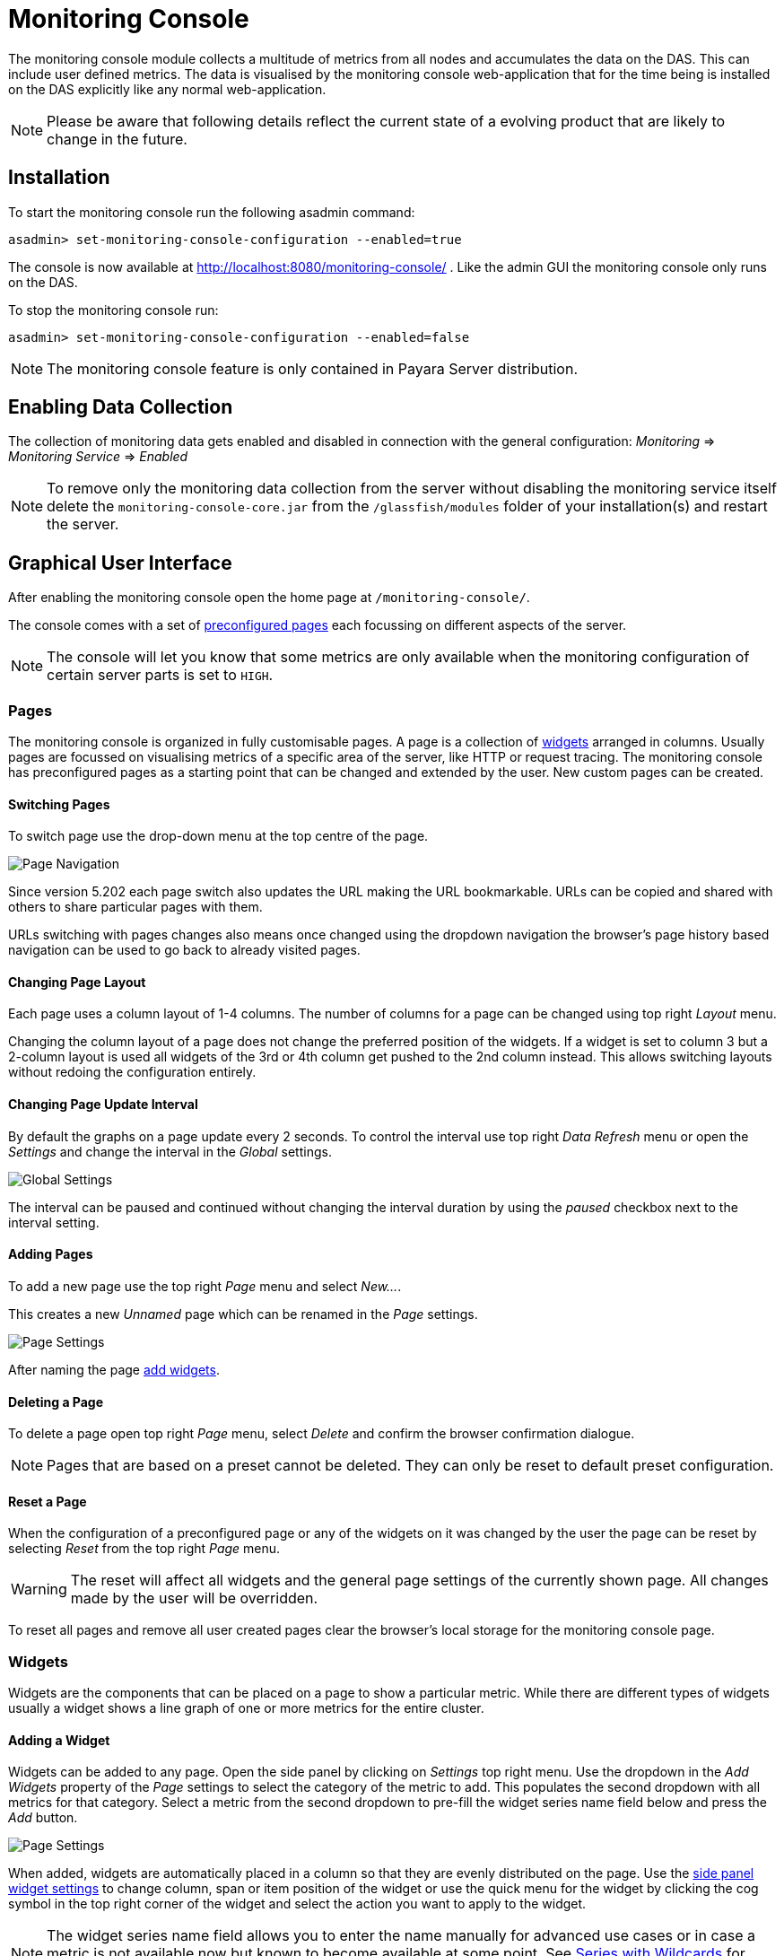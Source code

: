 [[monitoring-console]]
= Monitoring Console

The monitoring console module collects a multitude of metrics from all nodes and accumulates the data on the DAS. This can include user defined metrics. The data is visualised by the monitoring console web-application that for the time being is installed on the DAS explicitly like any normal web-application.

NOTE: Please be aware that following details reflect the current state of a evolving product that are likely to change in the future.

[[monitoring-console-installation]]
== Installation
To start the monitoring console run the following asadmin command:

        asadmin> set-monitoring-console-configuration --enabled=true

The console is now available at http://localhost:8080/monitoring-console/ .
Like the admin GUI the monitoring console only runs on the DAS.

To stop the monitoring console run:

        asadmin> set-monitoring-console-configuration --enabled=false

NOTE: The monitoring console feature is only contained in Payara Server distribution.


[[monitoring-console-disable]]
== Enabling Data Collection
The collection of monitoring data gets enabled and disabled in connection with the general configuration: _Monitoring_ => _Monitoring Service_ => _Enabled_

NOTE: To remove only the monitoring data collection from the server without disabling the monitoring service itself delete the `monitoring-console-core.jar` from the `/glassfish/modules` folder of your installation(s) and restart the server.


[[monitoring-console-gui]]
== Graphical User Interface
After enabling the monitoring console open the home page at `/monitoring-console/`.

The console comes with a set of link:#monitoring-console-presets[preconfigured pages] each focussing on different aspects of the server.

NOTE: The console will let you know that some metrics are only available when the monitoring configuration of certain server parts is set to `HIGH`.


[[monitoring-console-pages]]
=== Pages
The monitoring console is organized in fully customisable pages. A page is a collection of link:#monitoring-console-widgets[widgets] arranged in columns. Usually pages are focussed on visualising metrics of a specific area of the server, like HTTP or request tracing. The monitoring console has preconfigured pages as a starting point that can be changed and extended by the user. New custom pages can be created.


[[monitoring-console-page-switch]]
==== Switching Pages
To switch page use the drop-down menu at the top centre of the page.

image::/images/monitoring-console/mc_page_menu.png[Page Navigation]

Since version 5.202 each page switch also updates the URL making the URL bookmarkable.
URLs can be copied and shared with others to share particular pages with them.

URLs switching with pages changes also means once changed using the dropdown navigation the browser's page history based navigation can be used to go back to already visited pages.


[[monitoring-console-page-layout]]
==== Changing Page Layout
Each page uses a column layout of 1-4 columns. The number of columns for a page can be changed using top right _Layout_ menu.

Changing the column layout of a page does not change the preferred position of the widgets. If a widget is set to column 3 but a 2-column layout is used all widgets of the 3rd or 4th column get pushed to the 2nd column instead. This allows switching layouts without redoing the configuration entirely.


[[monitoring-console-page-interval]]
==== Changing Page Update Interval
By default the graphs on a page update every 2 seconds. To control the interval use top right _Data Refresh_ menu or open the _Settings_ and change the interval in the _Global_ settings.

image::/images/monitoring-console/mc_settings_global.png[Global Settings]

The interval can be paused and continued without changing the interval duration by using the _paused_ checkbox next to the interval setting.


[[monitoring-console-page-add]]
==== Adding Pages
To add a new page use the top right _Page_ menu and select _New..._.

This creates a new _Unnamed_ page which can be renamed in the _Page_ settings.

image::/images/monitoring-console/mc_settings_page.png[Page Settings]

After naming the page link:#monitoring-console-widget-add[add widgets].


[[monitoring-console-page-delete]]
==== Deleting a Page
To delete a page open top right _Page_ menu, select _Delete_ and confirm the browser confirmation dialogue.

NOTE: Pages that are based on a preset cannot be deleted. They can only be reset to default preset configuration.


[[monitoring-console-page-reset]]
==== Reset a Page
When the configuration of a preconfigured page or any of the widgets on it was changed by the user the page can be reset by selecting _Reset_ from the top right _Page_ menu.

WARNING: The reset will affect all widgets and the general page settings of the currently shown page. All changes made by the user will be overridden.

To reset all pages and remove all user created pages clear the browser's local storage for the monitoring console page.



[[monitoring-console-widgets]]
=== Widgets
Widgets are the components that can be placed on a page to show a particular metric.
While there are different types of widgets usually a widget shows a line graph of one or more metrics for the entire cluster.


[[monitoring-console-widget-add]]
==== Adding a Widget
Widgets can be added to any page. Open the side panel by clicking on _Settings_ top right menu.
Use the dropdown in the _Add Widgets_ property of the _Page_ settings to select the category of the metric to add. This populates the second dropdown with all metrics for that category. Select a metric from the second dropdown to pre-fill the widget series name field below and press the _Add_ button.

image::/images/monitoring-console/mc_settings_page.png[Page Settings]

When added, widgets are automatically placed in a column so that they are evenly distributed on the page.
Use the link:#monitoring-console-widget-config[side panel widget settings] to change column, span or item position of the widget or use the quick menu for the widget by clicking the cog symbol in the top right corner of the widget and select the action you want to apply to the widget.

NOTE: The widget series name field allows you to enter the name manually for advanced use cases or in case a metric is not available now but known to become available at some point. See link:#monitoring-console-widget-advanced[Series with Wildcards] for more details.


[[monitoring-console-widget-config]]
==== Configuring a Widget
To configure a widget select it by clicking on its title.

This opens the side panel and shows the detail configuration of the widget.
The side panel can be closed by either deselecting the widget, by clicking on its title again, or by clicking the _Settings_ menu or its _Hide_ item.

NOTE: If the settings have been opened explicitly through the _Settings_ menu an empty selection will not close the settings side panel.

The _Widget_ settings are concerned with the widgets position within the page.

image::/images/monitoring-console/mc_settings_widget.png[Widget Settings]

.Widget Settings
[cols="1,1,4",options="header"]
|====================
| Property | Default | Description
| Display Name | (undefined) | Optional name to customise the displayed widget title. If no name is given the _Data Series_ is shown.
| Type | `Time Curve`  | Changes the type of graph used to show the metric. This also affects which data of the metric the widget is focussed on. Possible choices:
`Time Curve`: a line chart of current values (usually last 60 seconds),
`Range Indicator`: show distributions of values (of last 60 seconds),
`Alerts`: shows a table of alerts,
`Annotations`: shows a table or list of annotations; these are key-value attributes associated with a metric series.
| Mode | _(Default)_ | If available for the type of widget the display mode can be switched between _Table_ and _List_.
Table view is best fitted for annotations that share common attributes, lists are better fitted for annotations with potentially differing attributes.
| Column | 1  | The column in the layout the widget *prefers* to be in.
| Item   | 1  | Within columns widgets are sorted by their item value, lowest values first. The item position is automatically updated during page layout should it be needed.
| Size   | 1 / 1 | How many width (number of columns) and height (number of rows) the widget should span. Note that this is a target size. If page number of columns is reduced the width might be reduced to match the page layout.
|====================

The _Data_ settings are concerned with what and how the data is shown in the graph of a widget.

image::/images/monitoring-console/mc_settings_data.png[Widget Data Settings]

.Data Settings
[cols="1,1,4",options="header"]
|====================
| Property | Default | Description
| Series | - | The metric key is given when adding the metric (read-only)
| Unit | `Count` | The unit controls how the raw number of a metric is interpreted and represented e.g. when displaying in axis labels. The unit also controls what values are accepted as input for numbers, like thresholds, that are on the same axis. Possible units are: `Count`, `Milliseconds`, `Nanoseconds`, `Bytes`, `Percentage`.
| Unit 1/sec | `false` | Whether or not to show the metric as a change per second (delta between two points in the series normalised to average delta per second).
| Upscaling | (undefined) | When defined all values are multiplied by this factor. This can e.g. be used to move a decimal range between zero and one to a percentage range 0-100.
| Upscaling _decimal value_ | `false` | Check to mark the metric as one that is provided as a decimal value during collection (floats or doubles and alike). This will then revert the conversion applied during collection which converts decimal values to an integer number with 4 available decimal digits by multiplying them by 10,000. So this divides values by 10,000 again to move them back into their original value range.
| Extra Lines | (none checked) | Check to add the all time minimum, maximum or average line to the graph
| Lines | (none checked) | Options on how to display the current value line in the graph: Check _Points_ to show individual data points on the line, check _Curvy_ to use Bézier curves instead of straight line connections.
| Background | _Fill_ | When _Fill_ is checked the area between line and axis is filled. The background transparency can be configured globally in the _Colors_ settings.
| X-Axis | _Labels_ | Whether or not to show labels for the x-axis.
| Y-Axis | (undefined) | Set a minimum or maximum number for the y-axis instead. When not set range is derived automatically from the data points.
| Coloring | _Instance Name_ | Used to select the colours the data is shown with. _Instance Name_ will show data in the same colour that belongs to the same instance. _Series Name_ shows the metric series in the same colour (independent of instance). This is individual to each widget. _Result Set Index_ will show each matching series in a different colour. _Instance and Series Name_ shows the same instance and series in the same colour. This is global. This means another widget using this colouring with the same instance and series will have the same colour as well.
| Fields | _(blank)_ | A comma or space sperated list of fields to show for an annotation list or table. The given field order is reflected in the view.
| Annotations | (checked) |  Whether or not to show annotations for an alert table.
|====================


[[monitoring-console-widget-decorations]]
==== Configuring Widget Decorations
Decorations are visual helpers that can be added to a graph of a widget in order to make it easier to for the user to quickly understand the data displayed. In particular these are reference lines.

image::/images/monitoring-console/mc_settings_decorations.png[Widget Decoration Settings]

[cols="1,1,4",options="header"]
|====================
| Property | Default | Description
| Waterline | (undefined) | Adds a simple reference line that could mark a upper or lower limit. Enter in unit of y-axis, e.g. 20ms, 5s, 2GB, 4%, 123
| Threshold Reference | `Off` | Controls what value the _Alarming Threshold_ and _Critical Threshold_ are compared to. Usually this is the most recent value but in some cases the all time minimum, maximum or average are useful too.
| Alarming Threshold | (undefined) | The limit for the _"Alarming"_ state. If _Critical Threshold_ is undefined or if it's value is larger than this value the alarming threshold is exceeded if the reference value is larger than the threshold. Otherwise, if the _Critical Threshold_ is lower than the _Alarming Threshold_, the threshold becomes 'inverse', and is exceeded when the reference value falls below the alarming value. When exceeded the status becomes _"Alarming"_. Enter in unit of y-axis, e.g. 20ms, 5s, 2GB, 4%, 123
| Critical Threshold | (undefined) | The limit of the _"Critical"_ state. If _Alarming Threshold_ is undefined or it's value is smaller than this value the critical threshold is exceeded if the reference value is larger then the threshold. Otherwise, if the _Critical Threshold_ is lower than the _Alarming Threshold_, the threshold becomes 'inverse', and is exceeded when the reference value falls below the critical value. When exceeded the status becomes _"Critical"_, overrides status _"Alarming"_. Enter in unit of y-axis, e.g. 20ms, 5s, 2GB, 4%, 123
|====================

Besides adding a reference line to the graph the critical and alarming thresholds affect the status evaluation.

Use the colour input to individually override the widget's colour for waterline, alarming line or critical line in graphs. Press the button right next to it which shows the default colour as configured in the _Colors_ settings to reset the individual colour to use the default setting instead. A colour set to the default changes with the default.

[[monitoring-console-widget-status]]
==== Configuring Widget Status Messages
The current value of a metric can automatically be categorised as a certain status.
For example based on the threshold values of decorations or by encountered errors or missing data. The _Status_ settings allows to set a custom message for a particular status.

image::/images/monitoring-console/mc_settings_status.png[Widget Status Settings]

[cols="1,1,4",options="header"]
|====================
| Property | Default | Description
| "No Data" | (undefined) | The message to show when no data for a metric is available. For example to hint about configurations needed to make the metric available.
| "Alarming" | (undefined) | The message to show when the threshold got exceeded and the status evaluates to _Alarming_.
| "Critical" | (undefined) | The message to show when the threshold got exceeded and the status evaluates to _Critical_.
|====================

The messages support simple markup using `pass:[*]boldpass:[*]` and `pass:[_]italicpass:[_]`.


[[monitoring-console-widget-alerts]]
==== Configuring Widget Alerts
The values of metric series can be tracked by the server to report values that out of a healthy range.
This is represented by states:

* _Red_: values in this range indicate an unhealthy state
* _Amber_: values in this range indicate a degraded state
* _Green_: values in this range indicate a healthy state
* _White_: values in this range are in no particular state (neither good or bad, maybe undecidable)

image::/images/monitoring-console/mc_settings_alerts.png[Widget Alerts Settings]

[cols="1,1,4",options="header"]
|====================
| Property | Default | Description
| Show | (all checked) | Filters that allow to control the type of alerts that should be shown. Include _Amber_ and/or _Red_ alerts, _Ongoing_ and/or _Stopped_ alerts, _Acknowledged_ and/or _Unacknowledged_ alerts. If for any of these 3 groups of pairs both are unchecked the list will be empty. Widgets of type _Time Curve_ automatically exclude stopped and acknowledged alerts to avoid cluttering the graph with alerts that aren't relevant any more. Use a widget of type _Alerts Table_ to show all alerts according to the filter at all times.
|====================


[[monitoring-console-widget-handling-alerts]]
==== Handling Alerts
Alerts can occur when a watch is configured for a metric series.
A watch describes the conditions and thresholds used to determine a state from the recent values of a metric series. It is either _Red_ (unhealthy), _Amber_ (degraded), _Green_ (healthy) or _White_ (undetermined).
A _Red_ or _Amber_ state causes an alert that is shown on top of the graph.

image::/images/monitoring-console/mc_sample_alert-graph.png[Alert for a line graph]

When an alert occurred for a metric shown in a graph the background of the line causing the alert is coloured in _Red_ or _Amber_ default colour until the alert is stopped.

Alerts are considered ongoing as long as the state is _Red_ or _Amber_.
If it is evaluated to _Green_ or _White_ the alert stops. Stopped alerts are no longer shown on top of line graphs.
Another way to remove an alert from the line graph is to acknowledge the alert by checking its checkbox.
To see even stopped or acknowledged alerts add a widget of type _Alert Table_.

image::/images/monitoring-console/mc_sample_alert-table.png[Alert Table]

By default an alert table shows all alerts including stopped and acknowledged alerts.
Use the widget _Alerts_ settings to exclude alerts with certain properties.

Alert table shows the overall state of each instance in the table's legend.

_Alerts_ settings can equally be used for line graphs to create a more restrictive setting.

NOTE: Currently watches are only added programmatically as part of the server. User defined watches are not yet possible.


[[monitoring-console-widget-remove]]
==== Removing a Widget
Any widget can be removed from any page. Click the cog symbol in the top right of the widget, select _Remove_ and confirm the browser dialogue.

Remember that a page originating from a preset can be reset to recover a widget that was removed accidentally.


[[monitoring-console-widget-advanced]]
==== Using Advanced Data Series
A series is a name or key for a particular metric shown in a widget.
Each metric has a unique key or series name.
Usually these names use _tags_ to categorise metrics into groups. For example:

        ns:jvm MetricName
        ns:jvm @:groupName MetricName

The patterns shown above exemplify conventions used throughout Payara monitoring console.
The first grouping level usually is the `ns` (short for namespace), the second the `@` (short for _group_).
In the example the metrics belong to the `jvm` namespace and the `groupName` group within that namespace.

When metrics are selected using the dropdowns these details are filled in for the user by selecting items from the dropdowns.
Alternatively, a user may choose to enter the series key manually which allows using a wild-card _star_ instead of either a tag value (like `jvm`) or the _MetricName_. For example:

        ns:jvm @:* Duration

This will then match all existing series that match the pattern. This feature can be used to automatically show all metrics of a certain pattern in a single widget as it is done by the request tracing page.


[[monitoring-console-settings]]
=== Global Configurations
Currently the configuration that controls the monitoring console UI is only stored in the browser's local storage.
It can be exported and imported in the form of JSON files to share or distribute configurations.

[[monitoring-console-page-export]]
==== Export Configuration
A configuration contains all pages. All changes made to a page or widget setup are contained in this configuration. To download this configuration as JSON file select _Export_ from the _Settings_ top right menu.


[[monitoring-console-page-import]]
==== Import Configuration
To import a previously exported JSON file select _Import_ in the top right _Settings_ menu and select the JSON file to import. This feature can be used to version and distribute configurations for similar installations.

WARNING: Importing files will override any changes made to pages existing in both the current configuration and the imported file. Importing pages will not remove pages that are not contained in the imported file.


[[monitoring-console-page-rotation]]
==== Page Rotation
Monitoring console is built with the intention of being used to display metrics on status monitors.
To allow viewing a variety of pages and their metrics on a single screen the pages can be automatically rotated showing each page for a configured interval duration.

To enable page rotation open the _Settings_ and check the _enabled_ checkbox in the _Global_ Settings _Page Rotation_ property.
This starts the rotation immediately.

image::/images/monitoring-console/mc_settings_global.png[Global Settings]

The duration can be adjusted changing the text field of the _Page Rotation_ to another time value. Use units to express the duration, as for example: `1min`, `30sec`.
Changes take effect immediately.

The rotation will show each page for the configured duration.
Pages can be excluded from rotation by switching to the page using the page menu.
Open the _Settings_ and uncheck the _Include in Rotation_ checkbox in the _Page_ settings.

=== Color Configurations
Newer versions of the Monitoring Console allow to configure the colours used in graphs.
There is a global colour configuration affecting all graphs.

image::/images/monitoring-console/mc_settings_colors.png[Widget Status Settings]

.Colors Settings
[cols="1,1,4",options="header"]
|====================
| Property | Default | Description
| Scheme | - | The selected scheme is applied to set the colours palette for _Data_ as well as _Defaults_ and _Opacity_. This is only a convenient way to switch all of these between different settings. The individual properties can be changed afterwards as usual without affecting the scheme.
| Data # (Palette) | (colours of _Payara_ scheme) | The list of colours to use when colouring data series in graphs. This is the line colour in line charts or the bar colour in bar charts. Background will use the same colour with _Opacity_. Add new colours by using the `+` button. The `-` button removes the last colour of the list. If there are less colours in this palette than needed for different lines in a graph new colours are derived based on this palette. The derived colours focus on bright colours with high contrast but might not always fit well with the rest of the palette. In such case consider adding more colours to the palette.
| Defaults | (default of _Payara_ scheme) | Sets the default colours for _Waterline_, _Alarming_ and _Critical_ as well as _Red_, _Amber_, _Green_ and _White_ state lines, backgrounds and texts. Some of these can be individually overridden in the widget's configuration for these lines.
| Opacity | 10 | Background opacity for lines or bars in graphs, 0 (fully transparent) to 100 (solid).
| Thickness | (3) | Line width on a scale 1-8. Each point corresponds to 0.5px with. Default for lines in a line graph is 3, so 1.5px.
|====================



[[monitoring-console-watches]]
=== User Defined Watches
A watch describes the conditions to meet to start and stop alerts in relation to a specific metric.
For example to get an alert every time an HTTP request causes a server error (responds with any of the 5xx status codes) a custom watch is installed.
This is very similar to a custom health check that could be linked to any metric available where the thresholds are defined as part of the watch.
There are many varieties of conditions that can be formulated. Each watch has a start condition which when met starts a new alert.
Optionally a stop condition can be given which when met will stop the alert. If no such stop condition is given an alert stops as soon as its start condition is no longer met.
Such pairs of start and stop conditions can be defined for 3 levels:

* Unhealthy: corresponds to a "red" alert
* Degraded: corresponds to an "amber" alert
* Healthy: conditions for particularly good values, these will not cause alerts but can be used to mark a _healthy_ range in graphs.

Each watch must have at least an _Unhealthy_ or a _Degraded_ condition.
When both are given alerts can transition between _Degraded_ and _Unhealthy_ as the same issue or alert.
_Unhealthy_ takes precedence over _Degraded_ and _Healthy_, _Degraded_ takes precedence over _Healthy_ should their condition be met at the same time.
Should a _Degraded_ alert be acknowledged but it transitions to _Unhealthy_ afterwards the acknowledgement is reset so this change is not missed.


[[monitoring-console-watches-create]]
==== Creating a Watch
To create custom watches go to the _Watches_ page using the top page menu or the _Global_ settings.

image::/images/monitoring-console/mc_page_watches2.png[Creating a Watch]

The above example shows a relatively simple watch named _HTTP server errors_. The name of the watch can be anything as long as it is unique.
The watch should have both a _Unhealthy_ and a _Degraded_ level.

The field after the _If_ holds the name of the metric series the watch is linked to, in this case the `ns:http ServerCount5xx` metric, as shown on the _HTTP_ page. The _in_ clause specifies the unit type of the given metric, here it is the `Count` of 5xx responses. Following _is_ the comparison operator is selected, here `>`. This is followed by the threshold value, here `3` or `1`, and the scope of the comparison, here `in sample`.
As both do not use a stop condition the checkbox after _until_ is not checked.

The below table describes possible choices for each step of a watch condition.

.Watch Condition Segments
[cols="1,1,3",options="header"]
|====================
| Segment | Start/Stop | Description
| `If` _metric-series_ | Both | Give the name of the metric series to watch. As monitoring is a generic, dynamic and open system there is no definitve pre-defined list of available metrics. The metrics currently available are listed at http://localhost:8080/monitoring-console/api/series/ (assuming DAS runs on localhost).
| `in` _unit_ | Both | Select the unit for the given metric series. This should be the same unit given in widget configuration _Data_ property _Unit_. Depending on the chosen unit the threshold can be given in values of this unit, e.g. when selecting _Milliseconds_ the threshold can be given as `1s` for 1 second.
| `is` _operator_ | Start | Select the comparison operator to use when comparing the actual value(s) to the threshold. The comparison is of form _actual operator threshold_.
| `is` _threshold_ | Start | The numeric threshold. The upper/lower limit. With the right unit selected the number can be given with a unit such as `5min` for time units, or `4KB` for bytes.
| `is` _scope_ | Start | Select a scopes for the actual values that are compared to the threshold. The semantics of the different scoped are described in a separate table below.
| `is` _scope-length_ | Start | The length defines how many of the most recent data points of the watched metric are included in the scope of the comparison. A number with time unit refers to the number of the points, a number with time unit to the duration of points to consider for the scope.
| `until` _operator_ | Stop | same as for start
| `until` _scope_ | Stop | same as for start
| `until` _scope-length_ | Stop | same as for start
|====================

The below table describes the semantics of the different types of comparison scopes.

.Watch Condition Scopes
[cols="1,3",options="header"]
|====================
| Scope | Description
| `for last` | The comparison must be true for each point in the scope for the condition to be met. Similar to a _all_ logic. The number of points included is specified afterwards. This is either a bare number referring number of points to include or a number with a time unit referring to a duration where all points within the duration from most recent point backwards are included in the scope.
| `for average of last` | The comparison must be true for the single average value of all points in the scope for the condition to be met. The number of points included is specified afterwards as number of duration from which to consider points.
| `in last` | The comparison must be true for at least one of the points included in the scope for the condition to be met. Similar to an _any_ logic. The number of points included is specified afterwards as number of duration from which to consider points.
| `in sample` | The comparison must be true for at least one of the points available for the condition to be met. For this scope type no length is given as all available points are considered. This can vary but usually consists of the last minute of data.
|====================

After composing the watch conditions press _Save or Update_ to install the watch.
If a watch of the same name already exists the existing watch is replaced.
Watches that originate from server modules cannot be replaced. To change them disable the existing watch and click to edit it, this will create a duplicate with a different name that can be adjusted freely.

==== Editing a Watch
To edit a previously created watch click on its name in the list of watches or chose _Edit_ from the cogs menu on the right.

Watches that originate from server modules cannot be edited. When clicking their names or when choosing _Duplicate_ from their cogs menu a duplicate with a different name is created. The suggested name _Copy of {original name}_ can be changed as long as it is different to existing watch names.

When changing the name of an edited watch to an existing name this overrides that watch. In other words watches are always identified by their name.

==== Disabling or Enabling a Watch
Go to the _Watches_ page using the top page menu or the _Global_ settings.

image::/images/monitoring-console/mc_page_watches1.png[List of Watches]

The status of each watch is reflected by the checkbox left of the watches name, checked for enabled, unchecked for disabled.
Disabled or stopped watches names are also greyed out.
To disable an enabled watch un-check the checkbox or use the _Disable_ item from the cogs menu on the right of the watch widget.
To enable a disabled watch check the checkbox or use the _Enable_ item from the cogs menu.
The change has immediate effect.


[[monitoring-console-presets]]
=== Preconfigured Pages

[[monitoring-console-preset-core]]
==== Core Page
The _Core_ page gives an overview of some of the important instance metrics.
Each instance in the grid is shown separately.

image::/images/monitoring-console/mc_page_core.png[Core Page]

* _Active Sessions_: Total number of active session for the instance.
* _Thread Count_: Total number of threads used by the instance.
* _Request Count_: Number of HTTP request per second processed by the instance.
* _Heap Usage_: Percentage of the current instance maximum heap memory already used.
* _CPU Usage_: Percentage CPU usage by the instance (not the machine but the process).
* _Thread Pool Current Thread Usage_: Percentage of HTTP thread pool threads currently in use by the instance.

[[monitoring-console-preset-http]]
==== HTTP Page
The _HTTP_ page gives a rough overview of the state of the HTTP services of each instance.

image::/images/monitoring-console/mc_page_http.png[HTTP Page]

* _Connection Queue Count Open Connections_: Total number of open connection in the connection queue
* _Thread Pool Current Threads Busy_: Number of threads in the HTTP thread pool currently processing a HTTP request.
* _Server Count2xx_: Requests per seconds and instance responding with Success.
* _Server Count3xx_: Requests per seconds and instance responding with Redirection.
* _Server Count4xx_: Requests per seconds and instance responding with Client Error.
* _Server Count5xx_: Requests per seconds and instance responding with Server Error.

[[monitoring-console-preset-jvm]]
==== JVM Page
The _JVM_ pages gives a general overview of the state of the JVM running Payara Server.

image::/images/monitoring-console/mc_page_jvm.png[JVM Page]

* _Used Heap_: Total size of the used heap memory
* _Heap Size_: Size of the committed (reserved) heap memory (OS level)
* _Loaded Classes_: Total number of loaded classes
* _Unloaded Classes_: Total number of unloaded classes
* _Live Threads_: Total number of threads used by the JVM (including daemon threads)
* _Daemon Threads_: Total number of daemon threads used by the JVM

[[monitoring-console-preset-monitoring]]
==== Monitoring Page
A page that shows key metrics on the monitoring system itself that feeds the monitoring console with data.
This is mostly useful to identify problems with the monitoring system or to cross check that unexpected metric values aren't caused by general problems with monitoring.

image::/images/monitoring-console/mc_page_monitoring.png[Monitoring Page]

* _Source Times_: Shows the duration it took to collect metric data from the individual sources within the server. Durations should be well below a second. Usually in two digit millisecond range.
* _Sources_: Number of sources metrics are collected from in a particular second. This varies as some sources are collected in an interval of several seconds.
* _Sources with Errors_: Shows how many of the sources that were collected caused an error during collection that potentially ends the collection of that source so that some metrics usually provided by that source might no longer be collected. This can explain missing metrics.
* _Metrics Time_: The total time it took to collect all sources. As collection happens once every second this should be well below 1 second. This metric is watched and alerts are created should the time exceed 600ms for multiple times in a row. This time can vary a lot depending on the server configurations as sources are enabled and disabled. It can also be influenced strongly by the deployed applications as they can contribute metrics in large numbers.
* _Watches Time_: The total time it took to collect and evaluate all watches. This time is less critical but it should usually be well below 1 second. Typically in the range of two digit milliseconds.
* _Alerts_: The total number of ongoing (active) alerts.


[[monitoring-console-preset-health-checks]]
==== Health Checks Page
A page that gives an overview of the state of the server health checks.
The individual checks need to be enabled in the server _HealthCheck_ configuration.

NOTE: It is not required to enabled the _HealthCheck service_ in the general tab in case the checks should only be enabled for metrics based monitoring without causing health check notifier messages.

image::/images/monitoring-console/mc_page_health-checks.png[Health Checks Page]

* _CPU_: CPU Health Check, percentage of CPU used by the server instance during last 4 seconds
* _GC_: Garbage Collection Health Check, percentage of time used to collect garbage objects during the last 4 seconds
* _Memory_: Machine Memory Usage Health Check, percentage of the total available physical memory used
* _Heap_: Heap Memory Usage Health Check, percent of total available heap memory used by the JVM
* _MP Health_: MicroProfile Health Check, percent of instances that respond with `UP` status to a liveliness health endpoint request (this includes the DAS that is the only instance that is performing this check every 12 seconds)
* _Connection Pool_: Connection Pool Health Check, percent of connections currently used for each JDBC connection pool
* _Alerts_: A list of all health check related alerts


[[monitoring-console-preset-threads]]
==== Thread Health Page
The _Threads_ page gives detailed information on thread health of the cluster and lists information on stuck or hogging threads. Total number of live and darmon threads are given for reference.

image::/images/monitoring-console/mc_page_threads.png[Thread Health Page]

* _Stuck Thread Incidents_: Table listing the most recent information for threads that are considered stuck. This is the case if the time passed since a thread started a not yet finished unit of work becomes longer than the set threshold in the _Stuck Threads_ health check configuration. This could be because it is waiting at a lock or the operation takes a considerable amount of time.
* _Hogging Thread Incidents_: Table listing the most recent information for threads that are considered hogging. This is the case if the thread's use of the CPU in percent points is higher than the theshold value configured in the _Hogging Threads_ health check configuration for n times in a row, where n is 1 + the configured number of retries.
* _Live Threads_: Total number of threads used by the JVM (including daemon threads)
* _Daemon Threads_: Total number of daemon threads used by the JVM

WARNING: Be aware that the number shown in the example image are not characteristic. For demontration purposes the thresholds have been set uncharacteristically low to be able to "force" entries. Usually the threshold for stuck threads should be in region of some seconds to a few minutes. The threshold for hogging threads should be well above 90% with a few reties.


[[monitoring-console-preset-request-tracing]]
==== Request Tracing Page
The _Request Tracing_ page overview page shows traces that exceeded the set threshold.

NOTE: If this page does not show any data, no request has exceeded the threshold or the request tracing has not been enabled. Check _Configuration_ => _Request Tracing_.

The _Trace Duration Range_ widget shows all traces for the same method as a single bar. The length and position of the bar gives the range of total trace duration for all the occurrences that exceeded the threshold. The bar starts at the minimum duration observed and ends at the maximum duration observed in the last minute.
The legend shows the average duration and the method traced (innermost trace span operation)

image::/images/monitoring-console/mc_page_request-tracing.png[Request Tracing Page]

When all time minimum and/or maximum are added in the _Widget_ _Data_ settings the bar starts and/or ends at these "all time" values instead of the minimum and/or maximum within the last minute.

The _Trace Duration Above Threshold_ widget shows a graph where each point marks the duration of a "slow" request at the moment the requests occured. Possible alerts are shown on top of the graph.

The _Trace Data_ view adds tracing details for the "slow" requests that can be sorted by wall-time or value using the widget menu (gear icon in top right corner of the widget).

By clicking on one of the bars in the overview's _Trace Duration Range_ widget the details of all kept traces for this method can be viewed. This data corresponds to the traces stored in the trace-store.
For each trace, each of the spans corresponds to a bar in this graph.

image::/images/monitoring-console/mc_page_request-tracing2.png[Request Tracing Details Page]

By default the traces are sorted longest (slowest) to shortest (fastest) total duration.
On the time axis the spans are shown relative to the start of the trace.

When the side panel is opened the details of each trace span can be viewed by clicking on the span bar.

The legend gives average durations for each of the spans occurring for the traced method.

NOTE: The detail view does not automatically refresh. To refresh click the refresh icon next to the _Sorting_ menu in the top right of the widget.

The spans can be sorted by wall time by selecting _Sort by Wall Time_ or by duration by selecting _Sort By Duration_ in the _Sorting_ menu in the top right of the widget.

To get back to the overview close the details by clicking the x-icon on the right side of the _Sorting_ menu.

WARNING: Be aware that the graphs in the example images above show unrealistically low numbers due to the way that request tracing was configured. In a more realistic configurations the durations are more likely to be in range of few hundred milliseconds to some seconds.


[[monitoring-console-preset-sql]]
==== SQL Page
The _SQL_ page gives insight into slow SQL queries for all connection pools configured in Payara server.

NOTE: To capture slow SQL queries the _JDBC Connection Pool_ configuration's _Slow Query Log Threshold_ in the _Advanced_ tab needs to be set to a positive number.

image::/images/monitoring-console/mc_page_sql.png[Slow SQL Page]

* _Slow SQL Queries_: Shows SQL details for queries that were too slow. _Value_ refers to the duration of the SQL query.
* _Worst SQL Execution Time_: Shows SQL query activity. Each data point gives the duration of the slowest query run during last second. Zero means no SQL query was run.
* _Slow SQL Alerts_: A list of alerts caused by too slow SQL queries in reference to the _Slow Query Log Threshold_ given in the pool configuration. Single outliers cause a degraded state (amber alerts), outlier groups cause unhealthy state (red alerts).


[[monitoring-console-preset-alerts]]
==== Alerts Page
The main use of the _Alerts_ page is to check for any server alerts.
The page is split into two lists: the upper list containing all ongoing alerts, and the lower list containing past alerts.
As always for alert lists both lists are sorted starting with the most recent severe alert progressing to the oldest least severe alert. Annotations associated with alerts are hidden in this view to make room for more alert entries.

image::/images/monitoring-console/mc_page_alerts.png[Alerts Page]

Past alerts can be managed by acknowledging the alerts which makes them disapear from the list.


[[monitoring-console-user]]
=== User Defined Metrics
Payara monitoring console is build with the intention to allow user defined metrics to be visualised.
So far these include the MicroProfile Metrics that might originate from a deployed application and other extensions of the server.
These are included in the available metrics automatically.

Open the _Settings_ and look for _MP Metrics_ in the topmost dropdown for the _Add Widgets_ property in the _Page_ settings.

image::/images/monitoring-console/mc_settings_page_MP.png[Page Settings MP Metrics]

The metrics found in the second dropdown originate from existing MicroProfile Metrics defined in the server.
Eventual MP tags used become the `@` group of the shown series key, the MP metric stays the metric name.


=== User Defined Alerts
At current stage alerts cannot be defined in the monitoring console application by the user.
While the infrastructure for custom alerts is available a GUI has not been added yet.
That means so far alerts are only configured for health checks and the monitoring collection.
